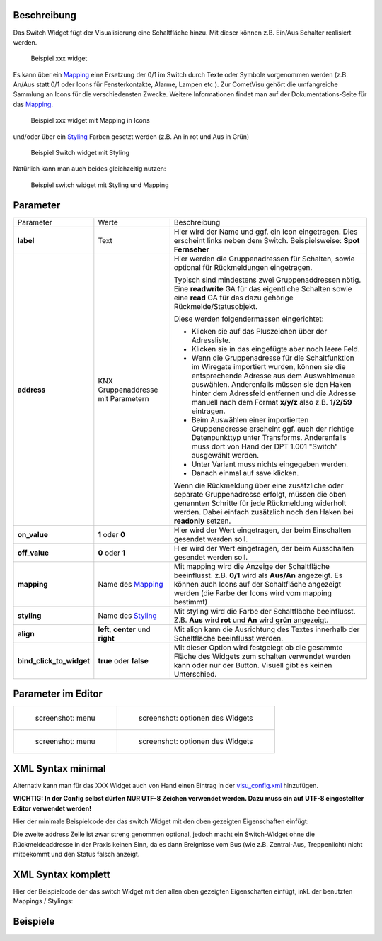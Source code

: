 .. raw:: mediawiki

   {{TOCright}}

Beschreibung
------------

Das Switch Widget fügt der Visualisierung eine Schaltfläche hinzu. Mit
dieser können z.B. Ein/Aus Schalter realisiert werden.

.. figure:: switch-basic.png
   :alt: Beispiel xxx widget

   Beispiel xxx widget

Es kann über ein `Mapping <CometVisu/0.8.x/mapping/de>`__ eine Ersetzung
der 0/1 im Switch durch Texte oder Symbole vorgenommen werden (z.B.
An/Aus statt 0/1 oder Icons für Fensterkontakte, Alarme, Lampen etc.).
Zur CometVisu gehört die umfangreiche Sammlung an Icons für die
verschiedensten Zwecke. Weitere Informationen findet man auf der
Dokumentations-Seite für das `Mapping <CometVisu/0.8.x/mapping/de>`__.

.. figure:: switch-mapping.png
   :alt: Beispiel xxx widget mit Mapping in Icons

   Beispiel xxx widget mit Mapping in Icons

und/oder über ein `Styling <CometVisu/0.8.x/styling/de>`__ Farben
gesetzt werden (z.B. An in rot und Aus in Grün)

.. figure:: switch-styling.png
   :alt: Beispiel Switch widget mit Styling

   Beispiel Switch widget mit Styling

Natürlich kann man auch beides gleichzeitig nutzen:

.. figure:: switch-mapping-und-styling.png
   :alt: Beispiel switch widget mit Styling und Mapping

   Beispiel switch widget mit Styling und Mapping

Parameter
---------

+-------------------------------+-----------------------------------------------------+-------------------------------------------------------------------------------------------------------------------------------------------------------------------------------------------------------------------------------------------------------------------------------------------------------------+
| Parameter                     | Werte                                               | Beschreibung                                                                                                                                                                                                                                                                                                |
+-------------------------------+-----------------------------------------------------+-------------------------------------------------------------------------------------------------------------------------------------------------------------------------------------------------------------------------------------------------------------------------------------------------------------+
| **label**                     | Text                                                | Hier wird der Name und ggf. ein Icon eingetragen. Dies erscheint links neben dem Switch. Beispielsweise: **Spot Fernseher**                                                                                                                                                                                 |
+-------------------------------+-----------------------------------------------------+-------------------------------------------------------------------------------------------------------------------------------------------------------------------------------------------------------------------------------------------------------------------------------------------------------------+
| **address**                   | KNX Gruppenaddresse mit Parametern                  | Hier werden die Gruppenadressen für Schalten, sowie optional für Rückmeldungen eingetragen.                                                                                                                                                                                                                 |
|                               |                                                     |                                                                                                                                                                                                                                                                                                             |
|                               |                                                     | Typisch sind mindestens zwei Gruppenaddressen nötig. Eine **readwrite** GA für das eigentliche Schalten sowie eine **read** GA für das dazu gehörige Rückmelde/Statusobjekt.                                                                                                                                |
|                               |                                                     |                                                                                                                                                                                                                                                                                                             |
|                               |                                                     | Diese werden folgendermassen eingerichtet:                                                                                                                                                                                                                                                                  |
|                               |                                                     |                                                                                                                                                                                                                                                                                                             |
|                               |                                                     | -  Klicken sie auf das Pluszeichen über der Adressliste.                                                                                                                                                                                                                                                    |
|                               |                                                     | -  Klicken sie in das eingefügte aber noch leere Feld.                                                                                                                                                                                                                                                      |
|                               |                                                     | -  Wenn die Gruppenadresse für die Schaltfunktion im Wiregate importiert wurden, können sie die entsprechende Adresse aus dem Auswahlmenue auswählen. Anderenfalls müssen sie den Haken hinter dem Adressfeld entfernen und die Adresse manuell nach dem Format **x/y/z** also z.B. **1/2/59** eintragen.   |
|                               |                                                     | -  Beim Auswählen einer importierten Gruppenadresse erscheint ggf. auch der richtige Datenpunkttyp unter Transforms. Anderenfalls muss dort von Hand der DPT 1.001 "Switch" ausgewählt werden.                                                                                                              |
|                               |                                                     | -  Unter Variant muss nichts eingegeben werden.                                                                                                                                                                                                                                                             |
|                               |                                                     | -  Danach einmal auf save klicken.                                                                                                                                                                                                                                                                          |
|                               |                                                     |                                                                                                                                                                                                                                                                                                             |
|                               |                                                     | Wenn die Rückmeldung über eine zusätzliche oder separate Gruppenadresse erfolgt, müssen die oben genannten Schritte für jede Rückmeldung widerholt werden. Dabei einfach zusätzlich noch den Haken bei **readonly** setzen.                                                                                 |
+-------------------------------+-----------------------------------------------------+-------------------------------------------------------------------------------------------------------------------------------------------------------------------------------------------------------------------------------------------------------------------------------------------------------------+
| **on\_value**                 | **1** oder **0**                                    | Hier wird der Wert eingetragen, der beim Einschalten gesendet werden soll.                                                                                                                                                                                                                                  |
+-------------------------------+-----------------------------------------------------+-------------------------------------------------------------------------------------------------------------------------------------------------------------------------------------------------------------------------------------------------------------------------------------------------------------+
| **off\_value**                | **0** oder **1**                                    | Hier wird der Wert eingetragen, der beim Ausschalten gesendet werden soll.                                                                                                                                                                                                                                  |
+-------------------------------+-----------------------------------------------------+-------------------------------------------------------------------------------------------------------------------------------------------------------------------------------------------------------------------------------------------------------------------------------------------------------------+
| **mapping**                   | Name des `Mapping <CometVisu/0.8.x/mapping/de>`__   | Mit mapping wird die Anzeige der Schaltfläche beeinflusst. z.B. **0/1** wird als **Aus/An** angezeigt. Es können auch Icons auf der Schaltfläche angezeigt werden (die Farbe der Icons wird vom mapping bestimmt)                                                                                           |
+-------------------------------+-----------------------------------------------------+-------------------------------------------------------------------------------------------------------------------------------------------------------------------------------------------------------------------------------------------------------------------------------------------------------------+
| **styling**                   | Name des `Styling <CometVisu/0.8.x/styling/de>`__   | Mit styling wird die Farbe der Schaltfläche beeinflusst. Z.B. **Aus** wird **rot** und **An** wird **grün** angezeigt.                                                                                                                                                                                      |
+-------------------------------+-----------------------------------------------------+-------------------------------------------------------------------------------------------------------------------------------------------------------------------------------------------------------------------------------------------------------------------------------------------------------------+
| **align**                     | **left**, **center** und **right**                  | Mit align kann die Ausrichtung des Textes innerhalb der Schaltfläche beeinflusst werden.                                                                                                                                                                                                                    |
+-------------------------------+-----------------------------------------------------+-------------------------------------------------------------------------------------------------------------------------------------------------------------------------------------------------------------------------------------------------------------------------------------------------------------+
| **bind\_click\_to\_widget**   | **true** oder **false**                             | Mit dieser Option wird festgelegt ob die gesammte Fläche des Widgets zum schalten verwendet werden kann oder nur der Button. Visuell gibt es keinen Unterschied.                                                                                                                                            |
+-------------------------------+-----------------------------------------------------+-------------------------------------------------------------------------------------------------------------------------------------------------------------------------------------------------------------------------------------------------------------------------------------------------------------+


Parameter im Editor
-------------------

+-------------------------------+---------------------------------------------+
| .. figure:: switch1_080.jpg   | .. figure:: switch2_080.jpg                 |
|    :alt: screenshot: menu     |    :alt: screenshot: optionen des Widgets   |
|                               |                                             |
|    screenshot: menu           |    screenshot: optionen des Widgets         |
+-------------------------------+---------------------------------------------+
| .. figure:: switch3_080.jpg   | .. figure:: switch4_080.jpg                 |
|    :alt: screenshot: menu     |    :alt: screenshot: optionen des Widgets   |
|                               |                                             |
|    screenshot: menu           |    screenshot: optionen des Widgets         |
+-------------------------------+---------------------------------------------+

XML Syntax minimal
------------------

Alternativ kann man für das XXX Widget auch von Hand einen Eintrag in
der `visu\_config.xml <CometVisu/XML-Elemente>`__ hinzufügen.

**WICHTIG: In der Config selbst dürfen NUR UTF-8 Zeichen verwendet
werden. Dazu muss ein auf UTF-8 eingestellter Editor verwendet werden!**

Hier der minimale Beispielcode der das switch Widget mit den oben gezeigten
Eigenschaften einfügt:

.. widget_example::
          <switch on_value="1" off_value="0">
            <label>Kanal 1</label>
            <address transform="DPT:1.001" mode="readwrite">1/1/0</address>
            <address transform="DPT:1.001" mode="read">1/4/0</address>
          </switch>

Die zweite address Zeile ist zwar streng genommen optional, jedoch macht
ein Switch-Widget ohne die Rückmeldeaddresse in der Praxis keinen Sinn,
da es dann Ereignisse vom Bus (wie z.B. Zentral-Aus, Treppenlicht) nicht
mitbekommt und den Status falsch anzeigt.

XML Syntax komplett
-------------------

Hier der Beispielcode der das switch Widget mit den allen oben gezeigten
Eigenschaften einfügt, inkl. der benutzten Mappings / Stylings:

.. widget_example::
        <meta>
            <screenshot name="switch_complete"/>
            <data address="1/4/0">1</data>
        </meta>
        <cv-meta>
            <mappings>
                <mapping name="OnOff">
                    <entry value="0">O</entry>
                    <entry value="1">I</entry>
                </mapping>
            </mappings>
            <stylings>
                <styling name="GreyGreen">
                    <entry value="0">grey</entry>
                    <entry value="1">green</entry>
                </styling>
            </stylings>
        </cv-meta>
        <switch on_value="1" off_value="0" mapping="OnOff" styling="GreyGreen" bind_click_to_widget="true">
          <label>Kanal 1<icon name="control_on_off"/></label>
          <address transform="DPT:1.001" mode="readwrite">1/1/0</address>
          <address transform="DPT:1.001" mode="read">1/4/0</address>
        </switch>

Beispiele
---------
